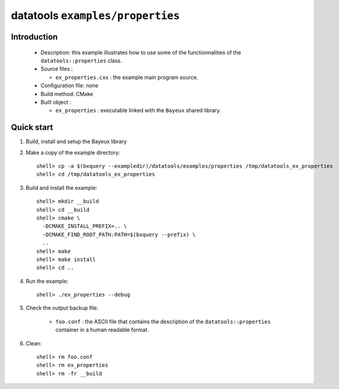 =================================
datatools ``examples/properties``
=================================

Introduction
============

 * Description:
   this example illustrates how to use some of the functionnalities
   of the ``datatools::properties`` class.

 * Source files :

   * ``ex_properties.cxx`` : the example main program source.

 * Configuration file: none
 * Build method: CMake
 * Built object :

   * ``ex_properties`` : executable linked with the ``Bayeux`` shared library.

Quick start
===========

1. Build, install and setup the Bayeux library
2. Make a copy of the example directory::

      shell> cp -a $(bxquery --exampledir)/datatools/examples/properties /tmp/datatools_ex_properties
      shell> cd /tmp/datatools_ex_properties

3. Build and install the example::

      shell> mkdir __build
      shell> cd __build
      shell> cmake \
        -DCMAKE_INSTALL_PREFIX=.. \
        -DCMAKE_FIND_ROOT_PATH:PATH=$(bxquery --prefix) \
        ..
      shell> make
      shell> make install
      shell> cd ..

4. Run the example::

      shell> ./ex_properties --debug

5. Check the output backup file:

     * ``foo.conf`` : the ASCII file that contains the description of the
       ``datatools::properties`` container in a human readable format.

6. Clean::

      shell> rm foo.conf
      shell> rm ex_properties
      shell> rm -fr __build
